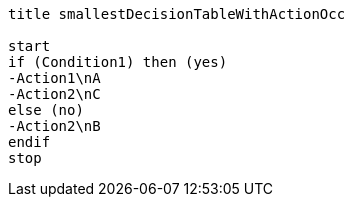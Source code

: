 [plantuml, smallestDecisionTableWithActionOcc.lfet]
----
title smallestDecisionTableWithActionOcc

start
if (Condition1) then (yes)
-Action1\nA
-Action2\nC
else (no)
-Action2\nB
endif
stop
----